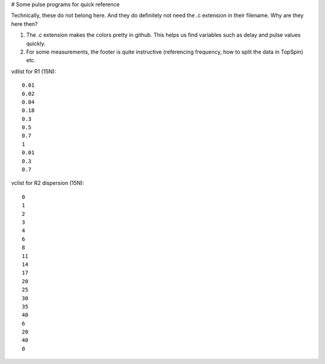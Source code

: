 # Some pulse programs for quick reference

Technically, these do not belong here. And they do definitely not need the .c extension in their filename.
Why are they here then?

1. The .c extension makes the colors pretty in github. This helps us find variables such as delay and pulse values quickly.
2. For some measurements, the footer is quite instructive (referencing frequency, how to split the data in TopSpin) etc.

vdlist for R1 (15N)::

  0.01
  0.02
  0.04
  0.18
  0.3
  0.5
  0.7
  1
  0.01
  0.3
  0.7

vclist for R2 dispersion (15N)::

  0
  1
  2
  3
  4
  6
  8
  11
  14
  17
  20
  25
  30
  35
  40
  6
  20
  40
  0
